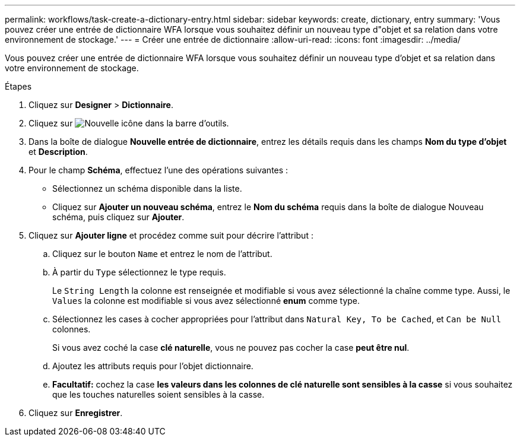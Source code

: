 ---
permalink: workflows/task-create-a-dictionary-entry.html 
sidebar: sidebar 
keywords: create, dictionary, entry 
summary: 'Vous pouvez créer une entrée de dictionnaire WFA lorsque vous souhaitez définir un nouveau type d"objet et sa relation dans votre environnement de stockage.' 
---
= Créer une entrée de dictionnaire
:allow-uri-read: 
:icons: font
:imagesdir: ../media/


[role="lead"]
Vous pouvez créer une entrée de dictionnaire WFA lorsque vous souhaitez définir un nouveau type d'objet et sa relation dans votre environnement de stockage.

.Étapes
. Cliquez sur *Designer* > *Dictionnaire*.
. Cliquez sur image:../media/new_wfa_icon.gif["Nouvelle icône"] dans la barre d'outils.
. Dans la boîte de dialogue *Nouvelle entrée de dictionnaire*, entrez les détails requis dans les champs *Nom du type d'objet* et *Description*.
. Pour le champ *Schéma*, effectuez l'une des opérations suivantes :
+
** Sélectionnez un schéma disponible dans la liste.
** Cliquez sur *Ajouter un nouveau schéma*, entrez le *Nom du schéma* requis dans la boîte de dialogue Nouveau schéma, puis cliquez sur *Ajouter*.


. Cliquez sur *Ajouter ligne* et procédez comme suit pour décrire l'attribut :
+
.. Cliquez sur le bouton `Name` et entrez le nom de l'attribut.
.. À partir du `Type` sélectionnez le type requis.
+
Le `String Length` la colonne est renseignée et modifiable si vous avez sélectionné la chaîne comme type. Aussi, le `Values` la colonne est modifiable si vous avez sélectionné *enum* comme type.

.. Sélectionnez les cases à cocher appropriées pour l'attribut dans `Natural Key, To be Cached`, et `Can be Null` colonnes.
+
Si vous avez coché la case *clé naturelle*, vous ne pouvez pas cocher la case *peut être nul*.

.. Ajoutez les attributs requis pour l'objet dictionnaire.
.. *Facultatif:* cochez la case *les valeurs dans les colonnes de clé naturelle sont sensibles à la casse* si vous souhaitez que les touches naturelles soient sensibles à la casse.


. Cliquez sur *Enregistrer*.

